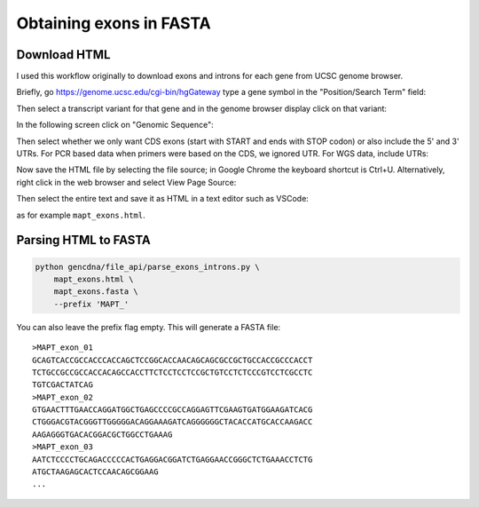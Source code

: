Obtaining exons in FASTA
========================


Download HTML
-------------

I used this workflow originally to download exons and introns for each gene
from UCSC genome browser. 

Briefly, go https://genome.ucsc.edu/cgi-bin/hgGateway type a gene symbol in the
"Position/Search Term" field:

.. image:: images/ucsc_gene_search.png


Then select a transcript variant for that gene and in the genome browser
display click on that variant:

.. image:: images/ucsc_browser.png

In the following screen click on "Genomic Sequence":

.. image:: images/ucsc_transcript_info.png

Then select whether we only want CDS exons (start with START and ends with
STOP codon) or also include the 5' and 3' UTRs. For PCR based data when
primers were based on the CDS, we ignored UTR. For WGS data, include UTRs:

.. image:: images/ucsc_exons_introns.png

Now save the HTML file by selecting the file source; in Google Chrome the
keyboard shortcut is Ctrl+U. Alternatively, right click in the web browser
and select View Page Source:

.. image:: images/ucsc_html.png

Then select the entire text and save it as HTML in a text editor such as
VSCode:

.. image:: images/vscode_html.png

as for example ``mapt_exons.html``.


Parsing HTML to FASTA
---------------------

.. code-block:: bash

    python gencdna/file_api/parse_exons_introns.py \
        mapt_exons.html \
        mapt_exons.fasta \
        --prefix 'MAPT_'


You can also leave the prefix flag empty. This will generate a FASTA file::

    >MAPT_exon_01
    GCAGTCACCGCCACCCACCAGCTCCGGCACCAACAGCAGCGCCGCTGCCACCGCCCACCT
    TCTGCCGCCGCCACCACAGCCACCTTCTCCTCCTCCGCTGTCCTCTCCCGTCCTCGCCTC
    TGTCGACTATCAG
    >MAPT_exon_02
    GTGAACTTTGAACCAGGATGGCTGAGCCCCGCCAGGAGTTCGAAGTGATGGAAGATCACG
    CTGGGACGTACGGGTTGGGGGACAGGAAAGATCAGGGGGGCTACACCATGCACCAAGACC
    AAGAGGGTGACACGGACGCTGGCCTGAAAG
    >MAPT_exon_03
    AATCTCCCCTGCAGACCCCCACTGAGGACGGATCTGAGGAACCGGGCTCTGAAACCTCTG
    ATGCTAAGAGCACTCCAACAGCGGAAG
    ...
